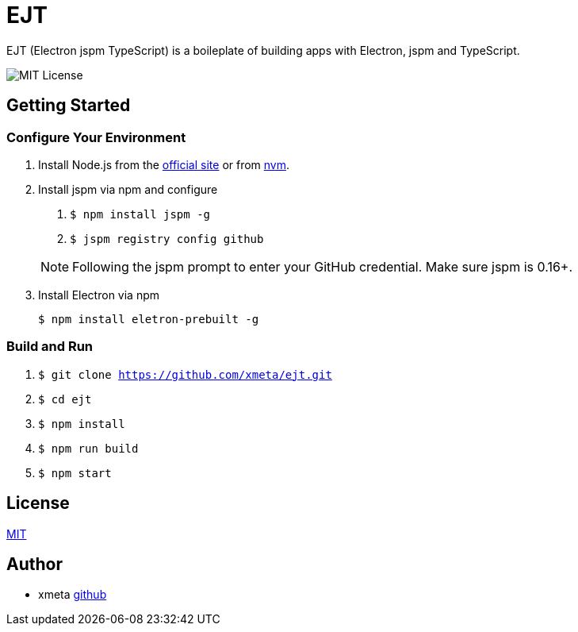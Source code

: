 = EJT

EJT (Electron jspm TypeScript) is a boileplate of building apps with Electron, jspm and TypeScript.

image:https://img.shields.io/badge/license-MIT-blue.svg[MIT License]

== Getting Started

=== Configure Your Environment

. Install Node.js from the http://nodejs.org[official site] or from
https://github.com/creationix/nvm[nvm].

. Install jspm via npm and configure
+
--
. `$ npm install jspm -g`
. `$ jspm registry config github`

NOTE: Following the jspm prompt to enter your GitHub credential. Make sure jspm is 0.16+.
--

. Install Electron via npm
+
`$ npm install eletron-prebuilt -g`

=== Build and Run
. `$ git clone https://github.com/xmeta/ejt.git`
. `$ cd ejt`
. `$ npm install`
. `$ npm run build`
. `$ npm start`

== License

http://www.opensource.org/licenses/MIT[MIT]

== Author

- xmeta https://github.com/xmeta[github]
